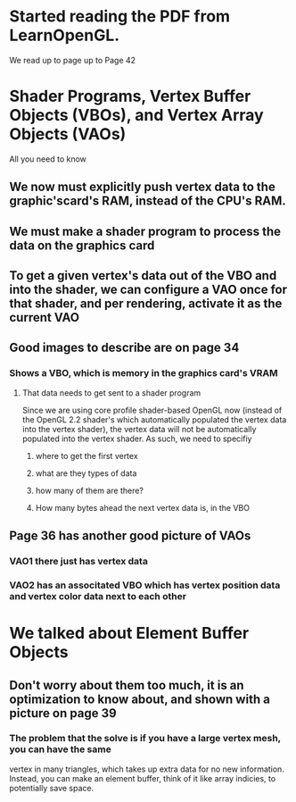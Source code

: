 * Started reading the PDF from LearnOpenGL.
We read up to page up to Page 42
* Shader Programs, Vertex Buffer Objects (VBOs), and Vertex Array Objects (VAOs)
All you need to know
** We now must explicitly push vertex data to the graphic'scard's RAM, instead of the CPU's RAM.
** We must make a shader program to process the data on the graphics card
** To get a given vertex's data out of the VBO and into the shader, we can configure a VAO once for that shader, and per rendering, activate it as the current VAO

** Good images to describe are on page 34
*** Shows a VBO, which is memory in the graphics card's VRAM
**** That data needs to get sent to a shader program
Since we are using core profile shader-based OpenGL now (instead
of the OpenGL 2.2 shader's which automatically populated
the vertex data into the vertex shader), the vertex
data will not be automatically populated into the vertex shader.
As such, we need to specifiy
***** where to get the first vertex
***** what are they types of data
***** how many of them are there?
***** How many bytes ahead the next vertex data is, in the VBO
** Page 36 has another good picture of VAOs
*** VAO1 there just has vertex data
*** VAO2 has an associtated VBO which has vertex position data and vertex color data next to each other
* We talked about Element Buffer Objects
** Don't worry about them too much, it is an optimization to know about, and shown with a picture on page 39
*** The problem that the solve is if you have a large vertex mesh, you can have the same
vertex in many triangles, which takes up extra data for no new information.  Instead,
you can make an element buffer, think of it like array indicies, to potentially save space.
